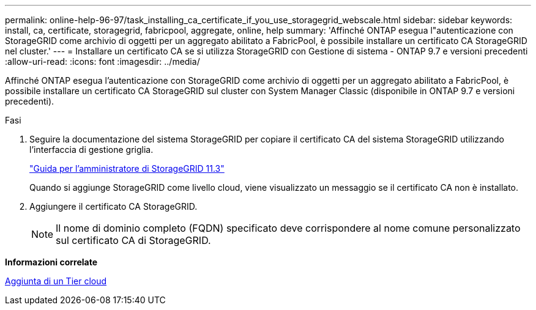 ---
permalink: online-help-96-97/task_installing_ca_certificate_if_you_use_storagegrid_webscale.html 
sidebar: sidebar 
keywords: install, ca, certificate, storagegrid, fabricpool, aggregate, online, help 
summary: 'Affinché ONTAP esegua l"autenticazione con StorageGRID come archivio di oggetti per un aggregato abilitato a FabricPool, è possibile installare un certificato CA StorageGRID nel cluster.' 
---
= Installare un certificato CA se si utilizza StorageGRID con Gestione di sistema - ONTAP 9.7 e versioni precedenti
:allow-uri-read: 
:icons: font
:imagesdir: ../media/


[role="lead"]
Affinché ONTAP esegua l'autenticazione con StorageGRID come archivio di oggetti per un aggregato abilitato a FabricPool, è possibile installare un certificato CA StorageGRID sul cluster con System Manager Classic (disponibile in ONTAP 9.7 e versioni precedenti).

.Fasi
. Seguire la documentazione del sistema StorageGRID per copiare il certificato CA del sistema StorageGRID utilizzando l'interfaccia di gestione griglia.
+
https://docs.netapp.com/sgws-113/topic/com.netapp.doc.sg-admin/home.html["Guida per l'amministratore di StorageGRID 11.3"]

+
Quando si aggiunge StorageGRID come livello cloud, viene visualizzato un messaggio se il certificato CA non è installato.

. Aggiungere il certificato CA StorageGRID.
+
[NOTE]
====
Il nome di dominio completo (FQDN) specificato deve corrispondere al nome comune personalizzato sul certificato CA di StorageGRID.

====


*Informazioni correlate*

xref:task_adding_cloud_tier.adoc[Aggiunta di un Tier cloud]
